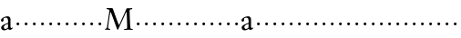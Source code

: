 SplineFontDB: 3.0
FontName: NicholasKis
FullName: Nicholas Kis
FamilyName: Nicholas Kis
Weight: Regular
Copyright: Created by trashman with FontForge 2.0 (http://fontforge.sf.net)
UComments: "2010-1-10: Created." 
Version: 001.000
ItalicAngle: 0
UnderlinePosition: -100
UnderlineWidth: 49
Ascent: 800
Descent: 200
LayerCount: 3
Layer: 0 0 "Back"  1
Layer: 1 0 "Fore"  0
Layer: 2 0 "backup"  0
NeedsXUIDChange: 1
XUID: [1021 658 797806517 2478896]
OS2Version: 0
OS2_WeightWidthSlopeOnly: 0
OS2_UseTypoMetrics: 1
CreationTime: 1263111985
ModificationTime: 1263170548
OS2TypoAscent: 0
OS2TypoAOffset: 1
OS2TypoDescent: 0
OS2TypoDOffset: 1
OS2TypoLinegap: 0
OS2WinAscent: 0
OS2WinAOffset: 1
OS2WinDescent: 0
OS2WinDOffset: 1
HheadAscent: 0
HheadAOffset: 1
HheadDescent: 0
HheadDOffset: 1
OS2Vendor: 'PfEd'
MarkAttachClasses: 1
DEI: 91125
LangName: 1033 
Encoding: UnicodeBmp
UnicodeInterp: none
NameList: Adobe Glyph List
DisplaySize: -72
AntiAlias: 1
FitToEm: 1
WinInfo: 56 8 6
BeginChars: 65536 53

StartChar: a
Encoding: 97 97 0
Width: 363
VWidth: 0
Flags: HW
LayerCount: 3
Fore
SplineSet
338 65 m 0
 344 65 348 61 348 53 c 0
 348 20 292 -5 271 -5 c 0
 238 -5 226 29 222 34 c 1
 222 34 166 -8 117 -8 c 0
 68 -8 31 23 31 67 c 0
 31 124 102 151 163 175 c 0
 213 195 223 191 223 209 c 0
 223 303 216 337 159 337 c 0
 151 337 119 334 103 321 c 0
 98 317 96 312 96 303 c 0
 96 296 99 283 99 271 c 0
 99 254 85 231 61 231 c 0
 45 231 26 246 26 269 c 0
 26 326 147 376 205 376 c 0
 251 376 288 346 288 300 c 2
 288 100 l 2
 288 59 300 46 313 46 c 0
 327 46 327 65 338 65 c 0
143 138 m 0
 124 129 104 108 104 83 c 0
 104 57 119 30 146 30 c 0
 179 30 220 61 220 67 c 2
 220 155 l 2
 220 163 220 166 217 166 c 0
 202 166 151 142 143 138 c 0
EndSplineSet
EndChar

StartChar: M
Encoding: 77 77 1
Width: 822
VWidth: 0
Flags: HW
LayerCount: 3
Fore
SplineSet
184 492 m 0
 169 492 117 84 117 59 c 0
 117 39 130 35 143 30 c 0
 165 21 175 21 175 9 c 0
 175 2 172 -3 162 -3 c 0
 150 -3 116 2 99 2 c 0
 67 2 58 0 48 0 c 0
 37 0 31 7 31 13 c 0
 31 22 36 25 44 27 c 0
 59 31 80 38 83 58 c 2
 144 467 l 2
 153 527 154 527 154 532 c 0
 154 540 147 560 124 563 c 0
 96 566 75 564 75 578 c 0
 75 599 86 600 98 600 c 0
 115 600 143 597 166 597 c 2
 222 597 l 2
 237 597 244 590 250 573 c 2
 356 278 l 2
 386 196 412 129 416 129 c 0
 418 129 440 177 468 240 c 2
 625 587 l 2
 628 593 638 594 646 594 c 0
 661 594 690 593 700 593 c 0
 729 593 757 597 766 597 c 0
 772 597 780 596 780 583 c 0
 780 572 781 566 761 565 c 0
 719 562 707 562 707 519 c 0
 707 431 721 129 721 129 c 2
 722 101 726 75 728 52 c 0
 729 42 734 29 751 25 c 0
 779 18 797 25 797 6 c 0
 797 -2 787 -3 781 -3 c 0
 760 -3 719 1 677 1 c 0
 652 1 594 -4 566 -4 c 0
 555 -4 553 2 553 7 c 0
 553 27 563 18 617 26 c 0
 637 29 639 50 639 99 c 0
 639 116 630 495 621 495 c 0
 612 495 586 431 553 360 c 0
 496 237 430 94 395 13 c 0
 392 5 387 3 381 3 c 2
 378 3 l 2
 368 3 360 19 351 47 c 0
 334 98 302 188 271 272 c 0
 230 381 191 492 184 492 c 0
EndSplineSet
EndChar

StartChar: b
Encoding: 98 98 2
Width: 232
VWidth: 0
Flags: HW
LayerCount: 3
Fore
SplineSet
76 186 m 0
 76 208 94 226 116 226 c 0
 138 226 156 208 156 186 c 0
 156 164 138 146 116 146 c 0
 94 146 76 164 76 186 c 0
EndSplineSet
EndChar

StartChar: c
Encoding: 99 99 3
Width: 232
VWidth: 0
Flags: HW
LayerCount: 3
Fore
SplineSet
76 186 m 4
 76 208 94 226 116 226 c 4
 138 226 156 208 156 186 c 4
 156 164 138 146 116 146 c 4
 94 146 76 164 76 186 c 4
EndSplineSet
EndChar

StartChar: d
Encoding: 100 100 4
Width: 232
VWidth: 0
Flags: HW
LayerCount: 3
Fore
SplineSet
76 186 m 4
 76 208 94 226 116 226 c 4
 138 226 156 208 156 186 c 4
 156 164 138 146 116 146 c 4
 94 146 76 164 76 186 c 4
EndSplineSet
EndChar

StartChar: e
Encoding: 101 101 5
Width: 232
VWidth: 0
Flags: HW
LayerCount: 3
Fore
SplineSet
76 186 m 4
 76 208 94 226 116 226 c 4
 138 226 156 208 156 186 c 4
 156 164 138 146 116 146 c 4
 94 146 76 164 76 186 c 4
EndSplineSet
EndChar

StartChar: f
Encoding: 102 102 6
Width: 232
VWidth: 0
Flags: HW
LayerCount: 3
Fore
SplineSet
76 186 m 4
 76 208 94 226 116 226 c 4
 138 226 156 208 156 186 c 4
 156 164 138 146 116 146 c 4
 94 146 76 164 76 186 c 4
EndSplineSet
EndChar

StartChar: g
Encoding: 103 103 7
Width: 232
VWidth: 0
Flags: HW
LayerCount: 3
Fore
SplineSet
76 186 m 4
 76 208 94 226 116 226 c 4
 138 226 156 208 156 186 c 4
 156 164 138 146 116 146 c 4
 94 146 76 164 76 186 c 4
EndSplineSet
EndChar

StartChar: h
Encoding: 104 104 8
Width: 232
VWidth: 0
Flags: HW
LayerCount: 3
Fore
SplineSet
76 186 m 4
 76 208 94 226 116 226 c 4
 138 226 156 208 156 186 c 4
 156 164 138 146 116 146 c 4
 94 146 76 164 76 186 c 4
EndSplineSet
EndChar

StartChar: i
Encoding: 105 105 9
Width: 232
VWidth: 0
Flags: HW
LayerCount: 3
Fore
SplineSet
76 186 m 4
 76 208 94 226 116 226 c 4
 138 226 156 208 156 186 c 4
 156 164 138 146 116 146 c 4
 94 146 76 164 76 186 c 4
EndSplineSet
EndChar

StartChar: j
Encoding: 106 106 10
Width: 232
VWidth: 0
Flags: HW
LayerCount: 3
Fore
SplineSet
76 186 m 4
 76 208 94 226 116 226 c 4
 138 226 156 208 156 186 c 4
 156 164 138 146 116 146 c 4
 94 146 76 164 76 186 c 4
EndSplineSet
EndChar

StartChar: k
Encoding: 107 107 11
Width: 232
VWidth: 0
Flags: HW
LayerCount: 3
Fore
SplineSet
76 186 m 4
 76 208 94 226 116 226 c 4
 138 226 156 208 156 186 c 4
 156 164 138 146 116 146 c 4
 94 146 76 164 76 186 c 4
EndSplineSet
EndChar

StartChar: l
Encoding: 108 108 12
Width: 232
VWidth: 0
Flags: HW
LayerCount: 3
Fore
SplineSet
76 186 m 4
 76 208 94 226 116 226 c 4
 138 226 156 208 156 186 c 4
 156 164 138 146 116 146 c 4
 94 146 76 164 76 186 c 4
EndSplineSet
EndChar

StartChar: m
Encoding: 109 109 13
Width: 232
VWidth: 0
Flags: HW
LayerCount: 3
Fore
SplineSet
76 186 m 4
 76 208 94 226 116 226 c 4
 138 226 156 208 156 186 c 4
 156 164 138 146 116 146 c 4
 94 146 76 164 76 186 c 4
EndSplineSet
EndChar

StartChar: n
Encoding: 110 110 14
Width: 232
VWidth: 0
Flags: HW
LayerCount: 3
Fore
SplineSet
76 186 m 4
 76 208 94 226 116 226 c 4
 138 226 156 208 156 186 c 4
 156 164 138 146 116 146 c 4
 94 146 76 164 76 186 c 4
EndSplineSet
EndChar

StartChar: o
Encoding: 111 111 15
Width: 232
VWidth: 0
Flags: HW
LayerCount: 3
Fore
SplineSet
76 186 m 4
 76 208 94 226 116 226 c 4
 138 226 156 208 156 186 c 4
 156 164 138 146 116 146 c 4
 94 146 76 164 76 186 c 4
EndSplineSet
EndChar

StartChar: p
Encoding: 112 112 16
Width: 232
VWidth: 0
Flags: HW
LayerCount: 3
Fore
SplineSet
76 186 m 4
 76 208 94 226 116 226 c 4
 138 226 156 208 156 186 c 4
 156 164 138 146 116 146 c 4
 94 146 76 164 76 186 c 4
EndSplineSet
EndChar

StartChar: q
Encoding: 113 113 17
Width: 232
VWidth: 0
Flags: HW
LayerCount: 3
Fore
SplineSet
76 186 m 4
 76 208 94 226 116 226 c 4
 138 226 156 208 156 186 c 4
 156 164 138 146 116 146 c 4
 94 146 76 164 76 186 c 4
EndSplineSet
EndChar

StartChar: r
Encoding: 114 114 18
Width: 232
VWidth: 0
Flags: HW
LayerCount: 3
Fore
SplineSet
76 186 m 4
 76 208 94 226 116 226 c 4
 138 226 156 208 156 186 c 4
 156 164 138 146 116 146 c 4
 94 146 76 164 76 186 c 4
EndSplineSet
EndChar

StartChar: s
Encoding: 115 115 19
Width: 232
VWidth: 0
Flags: HW
LayerCount: 3
Fore
SplineSet
76 186 m 4
 76 208 94 226 116 226 c 4
 138 226 156 208 156 186 c 4
 156 164 138 146 116 146 c 4
 94 146 76 164 76 186 c 4
EndSplineSet
EndChar

StartChar: t
Encoding: 116 116 20
Width: 232
VWidth: 0
Flags: HW
LayerCount: 3
Fore
SplineSet
76 186 m 4
 76 208 94 226 116 226 c 4
 138 226 156 208 156 186 c 4
 156 164 138 146 116 146 c 4
 94 146 76 164 76 186 c 4
EndSplineSet
EndChar

StartChar: u
Encoding: 117 117 21
Width: 232
VWidth: 0
Flags: HW
LayerCount: 3
Fore
SplineSet
76 186 m 4
 76 208 94 226 116 226 c 4
 138 226 156 208 156 186 c 4
 156 164 138 146 116 146 c 4
 94 146 76 164 76 186 c 4
EndSplineSet
EndChar

StartChar: v
Encoding: 118 118 22
Width: 232
VWidth: 0
Flags: HW
LayerCount: 3
Fore
SplineSet
76 186 m 4
 76 208 94 226 116 226 c 4
 138 226 156 208 156 186 c 4
 156 164 138 146 116 146 c 4
 94 146 76 164 76 186 c 4
EndSplineSet
EndChar

StartChar: w
Encoding: 119 119 23
Width: 232
VWidth: 0
Flags: HW
LayerCount: 3
Fore
SplineSet
76 186 m 0
 76 208 94 226 116 226 c 0
 138 226 156 208 156 186 c 0
 156 164 138 146 116 146 c 0
 94 146 76 164 76 186 c 0
EndSplineSet
EndChar

StartChar: x
Encoding: 120 120 24
Width: 232
VWidth: 0
Flags: HW
LayerCount: 3
Fore
SplineSet
76 186 m 4
 76 208 94 226 116 226 c 4
 138 226 156 208 156 186 c 4
 156 164 138 146 116 146 c 4
 94 146 76 164 76 186 c 4
EndSplineSet
EndChar

StartChar: y
Encoding: 121 121 25
Width: 232
VWidth: 0
Flags: HW
LayerCount: 3
Fore
SplineSet
76 186 m 4
 76 208 94 226 116 226 c 4
 138 226 156 208 156 186 c 4
 156 164 138 146 116 146 c 4
 94 146 76 164 76 186 c 4
EndSplineSet
EndChar

StartChar: z
Encoding: 122 122 26
Width: 232
VWidth: 0
Flags: HW
LayerCount: 3
Fore
SplineSet
76 186 m 4
 76 208 94 226 116 226 c 4
 138 226 156 208 156 186 c 4
 156 164 138 146 116 146 c 4
 94 146 76 164 76 186 c 4
EndSplineSet
EndChar

StartChar: A
Encoding: 65 65 27
Width: 363
VWidth: 0
Flags: HW
LayerCount: 3
Fore
Refer: 0 97 N 1 0 0 1 0 0 2
EndChar

StartChar: B
Encoding: 66 66 28
Width: 232
VWidth: 0
Flags: HW
LayerCount: 3
Fore
Refer: 2 98 N 1 0 0 1 0 0 2
EndChar

StartChar: C
Encoding: 67 67 29
Width: 232
VWidth: 0
Flags: HW
LayerCount: 3
Fore
Refer: 3 99 N 1 0 0 1 0 0 2
EndChar

StartChar: D
Encoding: 68 68 30
Width: 232
VWidth: 0
Flags: HW
LayerCount: 3
Fore
Refer: 4 100 N 1 0 0 1 0 0 2
EndChar

StartChar: E
Encoding: 69 69 31
Width: 232
VWidth: 0
Flags: HW
LayerCount: 3
Fore
Refer: 5 101 N 1 0 0 1 0 0 2
EndChar

StartChar: F
Encoding: 70 70 32
Width: 232
VWidth: 0
Flags: HW
LayerCount: 3
Fore
Refer: 6 102 N 1 0 0 1 0 0 2
EndChar

StartChar: G
Encoding: 71 71 33
Width: 232
VWidth: 0
Flags: HW
LayerCount: 3
Fore
Refer: 7 103 N 1 0 0 1 0 0 2
EndChar

StartChar: H
Encoding: 72 72 34
Width: 232
VWidth: 0
Flags: HW
LayerCount: 3
Fore
Refer: 8 104 N 1 0 0 1 0 0 2
EndChar

StartChar: I
Encoding: 73 73 35
Width: 232
VWidth: 0
Flags: HW
LayerCount: 3
Fore
Refer: 9 105 N 1 0 0 1 0 0 2
EndChar

StartChar: J
Encoding: 74 74 36
Width: 232
VWidth: 0
Flags: HW
LayerCount: 3
Fore
Refer: 10 106 N 1 0 0 1 0 0 2
EndChar

StartChar: K
Encoding: 75 75 37
Width: 232
VWidth: 0
Flags: HW
LayerCount: 3
Fore
Refer: 11 107 N 1 0 0 1 0 0 2
EndChar

StartChar: L
Encoding: 76 76 38
Width: 232
VWidth: 0
Flags: HW
LayerCount: 3
Fore
Refer: 12 108 N 1 0 0 1 0 0 2
EndChar

StartChar: N
Encoding: 78 78 39
Width: 232
VWidth: 0
Flags: HW
LayerCount: 3
Fore
Refer: 14 110 N 1 0 0 1 0 0 2
EndChar

StartChar: O
Encoding: 79 79 40
Width: 232
VWidth: 0
Flags: HW
LayerCount: 3
Fore
Refer: 15 111 N 1 0 0 1 0 0 2
EndChar

StartChar: P
Encoding: 80 80 41
Width: 232
VWidth: 0
Flags: HW
LayerCount: 3
Fore
Refer: 16 112 N 1 0 0 1 0 0 2
EndChar

StartChar: Q
Encoding: 81 81 42
Width: 232
VWidth: 0
Flags: HW
LayerCount: 3
Fore
Refer: 17 113 N 1 0 0 1 0 0 2
EndChar

StartChar: R
Encoding: 82 82 43
Width: 232
VWidth: 0
Flags: HW
LayerCount: 3
Fore
Refer: 18 114 N 1 0 0 1 0 0 2
EndChar

StartChar: S
Encoding: 83 83 44
Width: 232
VWidth: 0
Flags: HW
LayerCount: 3
Fore
Refer: 19 115 N 1 0 0 1 0 0 2
EndChar

StartChar: T
Encoding: 84 84 45
Width: 232
VWidth: 0
Flags: HW
LayerCount: 3
Fore
Refer: 20 116 N 1 0 0 1 0 0 2
EndChar

StartChar: U
Encoding: 85 85 46
Width: 232
VWidth: 0
Flags: HW
LayerCount: 3
Fore
Refer: 21 117 N 1 0 0 1 0 0 2
EndChar

StartChar: V
Encoding: 86 86 47
Width: 232
VWidth: 0
Flags: HW
LayerCount: 3
Fore
Refer: 22 118 N 1 0 0 1 0 0 2
EndChar

StartChar: W
Encoding: 87 87 48
Width: 232
VWidth: 0
Flags: HW
LayerCount: 3
Fore
Refer: 23 119 N 1 0 0 1 0 0 2
EndChar

StartChar: X
Encoding: 88 88 49
Width: 232
VWidth: 0
Flags: HW
LayerCount: 3
Fore
Refer: 24 120 N 1 0 0 1 0 0 2
EndChar

StartChar: Y
Encoding: 89 89 50
Width: 232
VWidth: 0
Flags: HW
LayerCount: 3
Fore
Refer: 25 121 N 1 0 0 1 0 0 2
EndChar

StartChar: Z
Encoding: 90 90 51
Width: 232
VWidth: 0
Flags: HW
LayerCount: 3
Fore
Refer: 26 122 N 1 0 0 1 0 0 2
EndChar

StartChar: space
Encoding: 32 32 52
Width: 250
VWidth: 0
Flags: WO
LayerCount: 3
EndChar
EndChars
EndSplineFont
